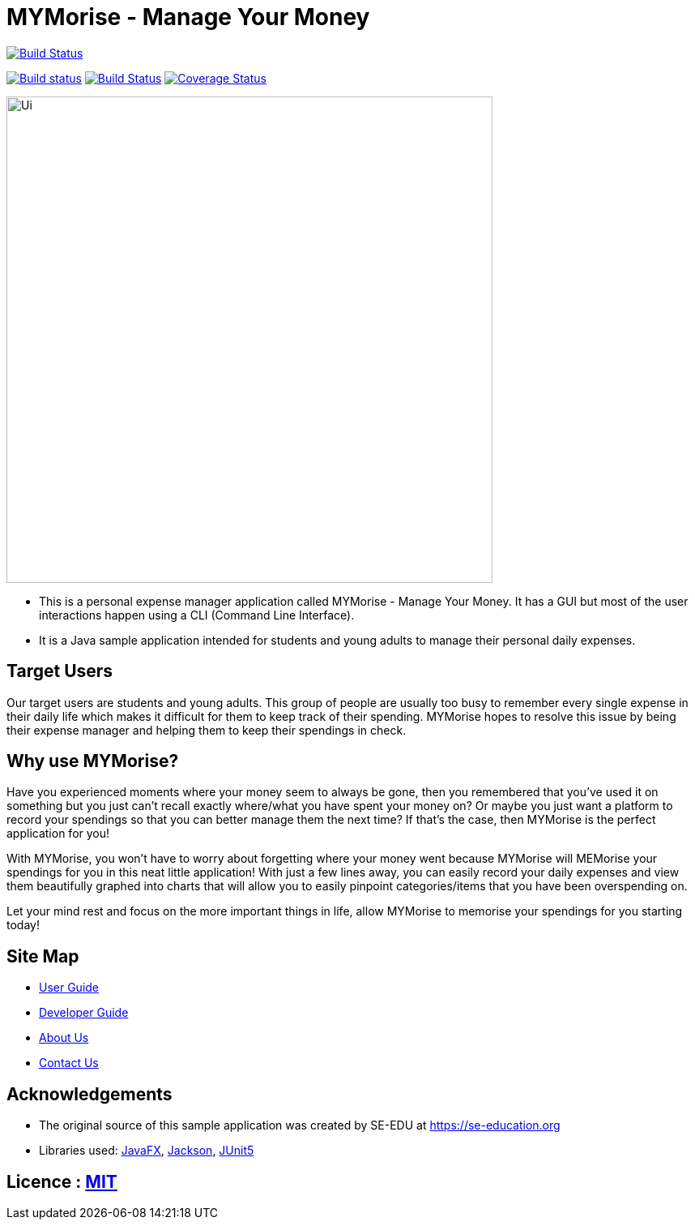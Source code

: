 = MYMorise - Manage Your Money
ifdef::env-github,env-browser[:relfileprefix: docs/]

https://travis-ci.org/AY1920S1-CS2103-T14-4/main[image:https://travis-ci.org/AY1920S1-CS2103-T14-4/main.svg?branch=master[Build Status]]

https://ci.appveyor.com/project/damithc/addressbook-level3[image:https://ci.appveyor.com/api/projects/status/3boko2x2vr5cc3w2?svg=true[Build status]]
https://ci.appveyor.com/project/Cary-Xx/main/branch/master[image:https://ci.appveyor.com/api/projects/status/lg8ga460l5xgq9ab/branch/master?svg=true[Build Status]]
https://coveralls.io/github/AY1920S1-CS2103-T14-4/main?branch=master[image:https://coveralls.io/repos/github/AY1920S1-CS2103-T14-4/main/badge.svg?branch=master[Coverage Status]]

ifdef::env-github[]
image::docs/images/Ui.png[width="600"]
endif::[]

ifndef::env-github[]
image::images/Ui.png[width="600"]
endif::[]

* This is a personal expense manager application called MYMorise - Manage Your Money.
It has a GUI but most of the user interactions happen using a CLI (Command Line Interface).
* It is a Java sample application intended for students and young adults to manage their personal daily expenses.

## Target Users

Our target users are students and young adults.
This group of people are usually too busy to remember every single expense in their daily life which makes it difficult for them to keep track of their spending.
MYMorise hopes to resolve this issue by being their expense manager and helping them to keep their spendings in check.

## Why use MYMorise?

Have you experienced moments where your money seem to always be gone, then you remembered that you've used it on something but you just can't recall exactly where/what you have spent your money on?
Or maybe you just want a platform to record your spendings so that you can better manage them the next time?
If that's the case, then MYMorise is the perfect application for you!

With MYMorise, you won't have to worry about forgetting where your money went because MYMorise will MEMorise your spendings for you in this neat little application!
With just a few lines away, you can easily record your daily expenses and view them beautifully graphed into charts that will allow you to easily pinpoint categories/items that you have been overspending on.

Let your mind rest and focus on the more important things in life, allow MYMorise to memorise your spendings for you starting today!

== Site Map

* <<UserGuide#, User Guide>>
* <<DeveloperGuide#, Developer Guide>>
* <<AboutUs#, About Us>>
* <<ContactUs#, Contact Us>>

== Acknowledgements

* The original source of this sample application was created by SE-EDU at https://se-education.org
* Libraries used: https://openjfx.io/[JavaFX], https://github.com/FasterXML/jackson[Jackson], https://github.com/junit-team/junit5[JUnit5]

== Licence : link:LICENSE[MIT]
